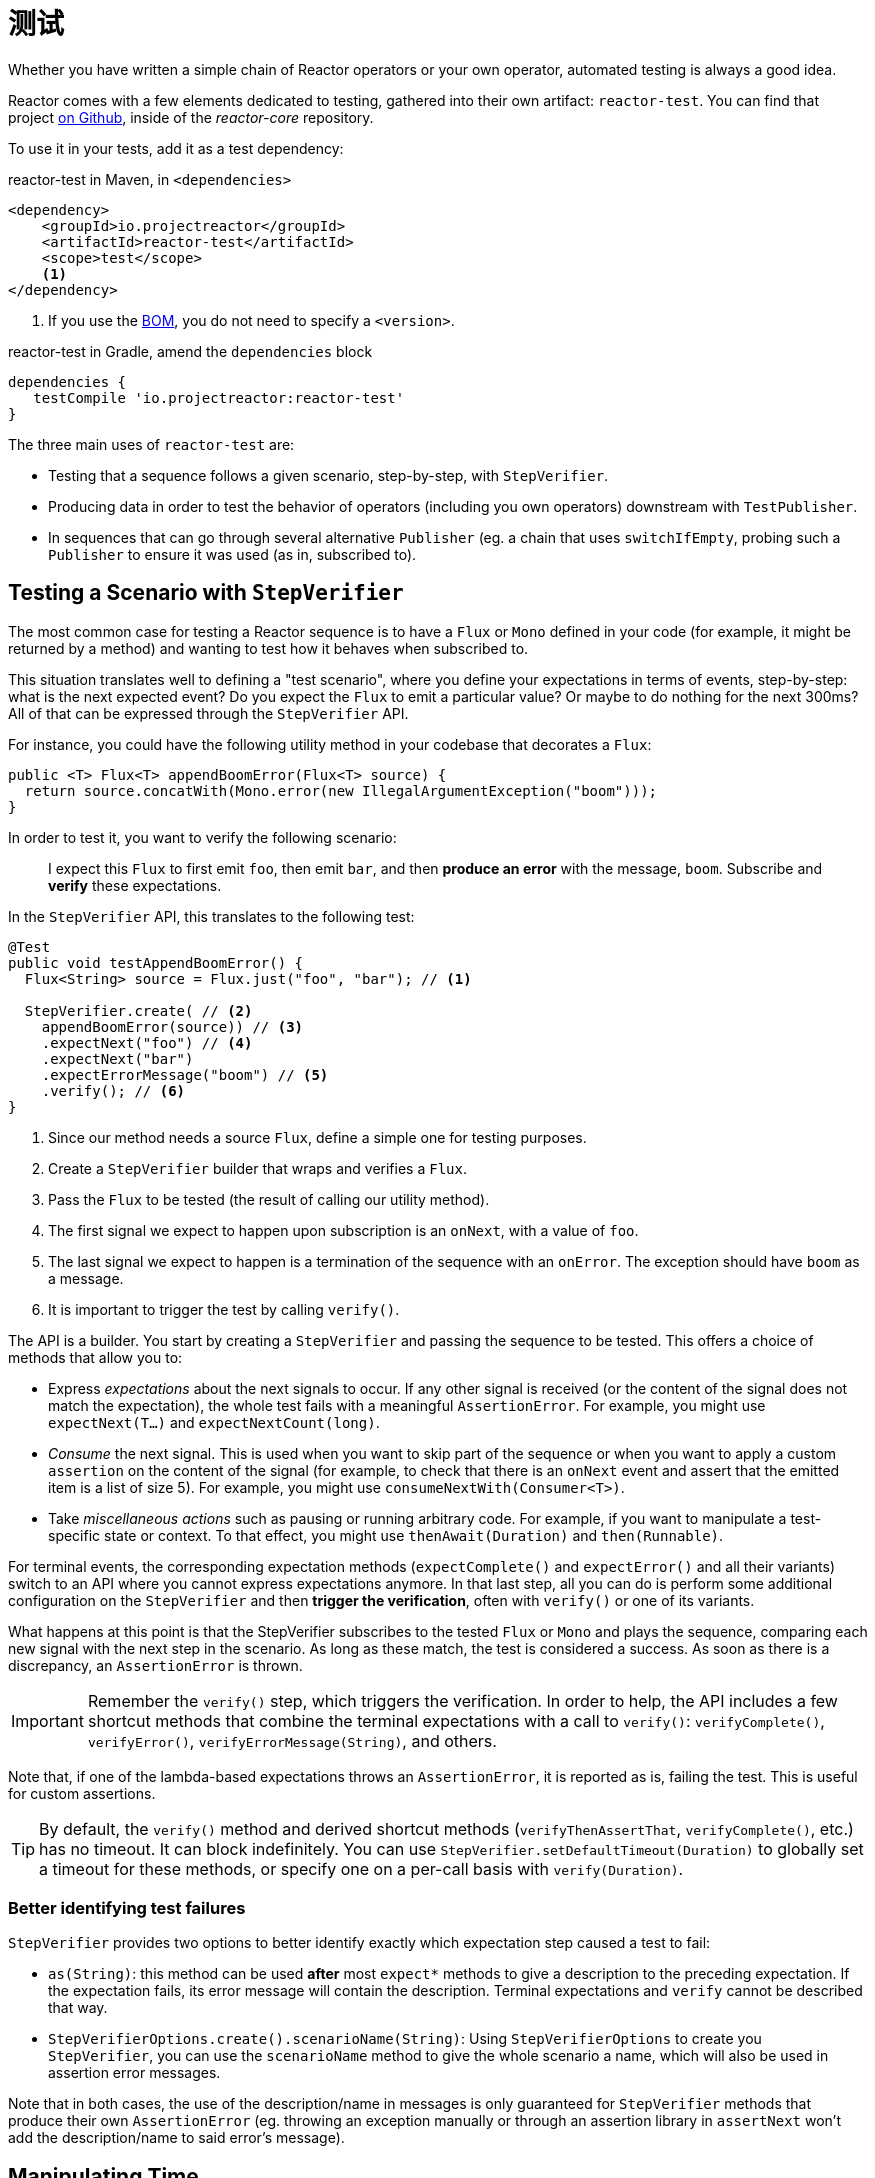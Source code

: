 [[testing]]
= 测试

Whether you have written a simple chain of Reactor operators or your own operator,
automated testing is always a good idea.

Reactor comes with a few elements dedicated to testing, gathered into their own
artifact: `reactor-test`. You can find that project
https://github.com/reactor/reactor-core/tree/master/reactor-test/src[on Github],
inside of the _reactor-core_ repository.

To use it in your tests, add it as a test dependency:

.reactor-test in Maven, in `<dependencies>`
[source,xml]
----
<dependency>
    <groupId>io.projectreactor</groupId>
    <artifactId>reactor-test</artifactId>
    <scope>test</scope>
    <1>
</dependency>
----
<1> If you use the <<getting,BOM>>, you do not need to specify a `<version>`.

.reactor-test in Gradle, amend the `dependencies` block
[source,groovy]
----
dependencies {
   testCompile 'io.projectreactor:reactor-test'
}
----

The three main uses of `reactor-test` are:

* Testing that a sequence follows a given scenario, step-by-step, with `StepVerifier`.
* Producing data in order to test the behavior of operators (including you own operators)
downstream with `TestPublisher`.
* In sequences that can go through several alternative `Publisher` (eg. a chain that uses
  `switchIfEmpty`, probing such a `Publisher` to ensure it was used (as in, subscribed to).

== Testing a Scenario with `StepVerifier`

The most common case for testing a Reactor sequence is to have a `Flux` or `Mono` defined
in your code (for example, it might be returned by a method) and wanting to test how it
behaves when subscribed to.

This situation translates well to defining a "test scenario", where you define your
expectations in terms of events, step-by-step: what is the next expected event? Do you
expect the `Flux` to emit a particular value? Or maybe to do nothing for the next 300ms?
All of that can be expressed through the `StepVerifier` API.

For instance, you could have the following utility method in your codebase that
decorates a `Flux`:

[source,java]
----
public <T> Flux<T> appendBoomError(Flux<T> source) {
  return source.concatWith(Mono.error(new IllegalArgumentException("boom")));
}
----

In order to test it, you want to verify the following scenario:

> I expect this `Flux` to first emit `foo`, then emit `bar`, and then *produce an
error* with the message, `boom`. Subscribe and *verify* these expectations.

In the `StepVerifier` API, this translates to the following test:

[source,java]
----
@Test
public void testAppendBoomError() {
  Flux<String> source = Flux.just("foo", "bar"); // <1>

  StepVerifier.create( // <2>
    appendBoomError(source)) // <3>
    .expectNext("foo") // <4>
    .expectNext("bar")
    .expectErrorMessage("boom") // <5>
    .verify(); // <6>
}
----
<1> Since our method needs a source `Flux`, define a simple one for testing purposes.
<2> Create a `StepVerifier` builder that wraps and verifies a `Flux`.
<3> Pass the `Flux` to be tested (the result of calling our utility method).
<4> The first signal we expect to happen upon subscription is an `onNext`, with a value
of `foo`.
<5> The last signal we expect to happen is a termination of the sequence with an
`onError`. The exception should have `boom` as a message.
<6> It is important to trigger the test by calling `verify()`.

The API is a builder. You start by creating a `StepVerifier` and passing the
sequence to be tested. This offers a choice of methods that allow you to:

* Express _expectations_ about the next signals to occur. If any other signal is received
(or the content of the signal does not match the expectation), the whole test fails with
a meaningful `AssertionError`. For example, you might use `expectNext(T...)` and
`expectNextCount(long)`.
* _Consume_ the next signal. This is used when you want to skip part of the sequence or
when you want to apply a custom `assertion` on the content of the signal (for example, to
check that there is an `onNext` event and assert that the emitted item is a list of size
5). For example, you might use `consumeNextWith(Consumer<T>)`.
* Take _miscellaneous actions_ such as pausing or running arbitrary code. For example, if
you want to manipulate a test-specific state or context. To that effect, you might use
`thenAwait(Duration)` and `then(Runnable)`.

For terminal events, the corresponding expectation methods (`expectComplete()` and
`expectError()` and all their variants) switch to an API where you cannot express
expectations anymore. In that last step, all you can do is perform some additional
configuration on the `StepVerifier` and then *trigger the verification*, often
with `verify()` or one of its variants.

What happens at this point is that the StepVerifier subscribes to the tested `Flux` or
`Mono` and plays the sequence, comparing each new signal with the next step in the
scenario. As long as these match, the test is considered a success. As soon as there is a
discrepancy, an `AssertionError` is thrown.

IMPORTANT: Remember the `verify()` step, which triggers the verification. In order to
help, the API includes a few shortcut methods that combine the terminal expectations with
a call to `verify()`: `verifyComplete()`, `verifyError()`, `verifyErrorMessage(String)`,
and others.

Note that, if one of the lambda-based expectations throws an `AssertionError`, it is
reported as is, failing the test. This is useful for custom assertions.

TIP: By default, the `verify()` method and derived shortcut methods (`verifyThenAssertThat`,
`verifyComplete()`, etc.) has no timeout. It can block indefinitely. You can use
`StepVerifier.setDefaultTimeout(Duration)` to globally set a timeout for these methods,
or specify one on a per-call basis with `verify(Duration)`.

=== Better identifying test failures
`StepVerifier` provides two options to better identify exactly which expectation step caused
a test to fail:

 - `as(String)`: this method can be used **after** most `expect*` methods to give a description
 to the preceding expectation. If the expectation fails, its error message will contain the
 description. Terminal expectations and `verify` cannot be described that way.
 - `StepVerifierOptions.create().scenarioName(String)`: Using `StepVerifierOptions` to create
 you `StepVerifier`, you can use the `scenarioName` method to give the whole scenario a
 name, which will also be used in assertion error messages.

Note that in both cases, the use of the description/name in messages is only guaranteed for
`StepVerifier` methods that produce their own `AssertionError` (eg. throwing an exception
manually or through an assertion library in `assertNext` won't add the description/name to
said error's message).

== Manipulating Time

`StepVerifier` can be used with time-based operators to avoid long run times for
corresponding tests. This is done through the `StepVerifier.withVirtualTime` builder.

It looks like the following example:

[source,java]
----
StepVerifier.withVirtualTime(() -> Mono.delay(Duration.ofDays(1)))
//... continue expectations here
----

This *virtual time* feature plugs in a custom `Scheduler` in Reactor's `Schedulers`
factory. Since these timed operators usually use the default `Schedulers.parallel()`
scheduler, replacing it with a `VirtualTimeScheduler` does the trick. However, an
important prerequisite is that the operator be instantiated _after_ the virtual time
scheduler has been activated.

In order to increase the chances this happens correctly, the `StepVerifier` does not take
a simple `Flux` as input. `withVirtualTime` takes a `Supplier`, which guides you into lazily
creating the instance of the tested flux _after_ having done the scheduler set up.

IMPORTANT: Take extra care to ensure the `Supplier<Publisher<T>>` can be used in a lazy
fashion. Otherwise, virtual time is not guaranteed. Especially avoid instantiating the
`Flux` earlier in the test code and having the `Supplier` return that variable. Instead,
always instantiate the `Flux` inside the lambda.

There are two expectation methods that deal with time, and they are both valid with or
without virtual time:

* `thenAwait(Duration)` pauses the evaluation of steps (allowing a few signals to occur
or delays to run out).
* `expectNoEvent(Duration)` also lets the sequence play out for a given duration but
fails the test if *any* signal occurs during that time.

Both methods pause the thread for the given duration in classic mode and advance the
virtual clock instead in virtual mode.

[[tip-expectNoEvent]]
TIP: `expectNoEvent` also considers the `subscription` as an event. If you use it as a
first step, it usually fails because the subscription signal is detected. Use
`expectSubscription().expectNoEvent(duration)` instead.

In order to quickly evaluate the behavior of our `Mono.delay` above, we can finish
writing our code like this:

[source,java]
----
StepVerifier.withVirtualTime(() -> Mono.delay(Duration.ofDays(1)))
    .expectSubscription() // <1>
    .expectNoEvent(Duration.ofDays(1)) // <2>
    .expectNext(0L) // <3>
    .verifyComplete(); // <4>
----
<1> See the <<tip-expectNoEvent,tip>> above.
<2> Expect nothing to happen during a full day.
<3> Then expect a delay that emits `0`.
<4> Then expect completion (and trigger the verification).

We could have used `thenAwait(Duration.ofDays(1))` above, but `expectNoEvent` has the
benefit of guaranteeing that nothing happened earlier than it should have.

Note that `verify()` returns a `Duration` value. This is the *real-time* duration of the
entire test.

WARNING: Virtual time is not a silver bullet. Keep in mind that _all_ `Schedulers` are
replaced with the same `VirtualTimeScheduler`. In some cases, you can lock the
verification process because the virtual clock has not moved forward before an
expectation is expressed, resulting in the expectation waiting on data that can only be
produced by advancing time. In most cases, you need to advance the virtual clock for
sequences to emit. Virtual time also gets very limited with infinite sequences, which
might hog the thread on which both the sequence and its verification run.

== Performing Post-execution Assertions with `StepVerifier`
After having described the final expectation of your scenario, you can switch to a
complementary assertion API instead of triggering `verify()`. To do so, use
`verifyThenAssertThat()` instead.

`verifyThenAssertThat()` returns a `StepVerifier.Assertions` object, which you can use to
assert a few elements of state once the whole scenario has played out successfully
(because it *also calls `verify()`*). Typical (albeit advanced) usage is to capture
elements that have been dropped by some operator and assert them (see the section on
<<hooks,Hooks>>).

== Testing the `Context`
For more information about the `Context`, see <<context>>.

`StepVerifier` comes with a couple of expectations around the propagation of a `Context`:

  - `expectAccessibleContext`: returns a `ContextExpectations` object that you can use
  to set up expectations on the propagated `Context`. Be sure to call `then()` to return
  to the set up of sequence expectations.

  - `expectNoAccessibleContext`: set up an expectation that NO `Context` can be propagated
  up the chain of operators under test. This most likely occurs when the `Publisher` under
  test is not a Reactor one, or doesn't have any operator that can propagate the `Context`
  (e.g. just a _generator_ source).

Additionally, one can associate a test-specific initial `Context` to a `StepVerifier` by
using `StepVerifierOptions` to create the verifier.

These features are demonstrated in the following snippet:

[source,java]
----
StepVerifier.create(Mono.just(1).map(i -> i + 10),
				StepVerifierOptions.create().withInitialContext(Context.of("foo", "bar"))) // <1>
		            .expectAccessibleContext() //<2>
		            .contains("foo", "bar") // <3>
		            .then() // <4>
		            .expectNext(11)
		            .verifyComplete(); // <5>
----
<1> Create the `StepVerifier` using `StepVerifierOptions` and pass in an initial `Context`
<2> Start setting up expectations about `Context` propagation. This alone ensures that a
`Context` *was* propagated.
<3> An example of a `Context`-specific expectation: it must contain value "bar" for key "foo".
<4> We `then()` switch back to setting up normal expectations on the data.
<5> Let's not forget to `verify()` the whole set of expectations.

== Manually Emitting with `TestPublisher`
For more advanced test cases, it might be useful to have complete mastery over the source
of data, in order to trigger finely chosen signals that closely match the particular
situation you want to test.

Another situation is when you have implemented your own operator and you want to verify
how it behaves with regards to the Reactive Streams specification, especially if its
source is not well behaved.

For both cases, `reactor-test` offers the `TestPublisher` class. This is a `Publisher<T>`
that lets you programmatically trigger various signals:

* `next(T)` and `next(T, T...)` triggers 1-n `onNext` signals.
* `emit(T...)` does the same and does `complete()`.
* `complete()` terminates with an `onComplete` signal.
* `error(Throwable)` terminates with an `onError` signal.

A well behaved `TestPublisher` can be obtained through the `create` factory method. Also,
a misbehaving `TestPublisher` can be created using the `createNonCompliant` factory
method. The latter takes a value or multiple values from the `TestPublisher.Violation`
enum. The values define which parts of the specification the publisher can overlook.
These enum values include:

* `REQUEST_OVERFLOW`: Allows `next` calls to be made despite an insufficient request,
without triggering an `IllegalStateException`.
* `ALLOW_NULL`: Allows `next` calls to be made with a `null` value without triggering a
`NullPointerException`.
* `CLEANUP_ON_TERMINATE`: Allows termination signals to be sent several times in a row.
This includes `complete()`, `error()` and `emit()`.
* `DEFER_CANCELLATION`: Allow the `TestPublisher` to ignore cancellation signals and continue
emitting signals as if the cancellation lost race against said signals.

Finally, the `TestPublisher` keeps track of internal state after subscription, which can
be asserted through its various `assert*` methods.

It can be used as a `Flux` or `Mono` by using the conversion methods `flux()` and
`mono()`.

== Checking the Execution Path with `PublisherProbe`
When building complex chains of operators, you could come across cases where
there are several possible execution paths, materialized by distinct sub-sequences.

Most of the time, these sub-sequences produce a specific-enough `onNext` signal
that you can assert it was executed by looking at the end result.

For instance, consider the following method, which builds a chain of operators from a
source and uses a `switchIfEmpty` to fallback to a particular alternative if the source
is empty:

[source,java]
----
public Flux<String> processOrFallback(Mono<String> source, Publisher<String> fallback) {
    return source
            .flatMapMany(phrase -> Flux.fromArray(phrase.split("\\s+")))
            .switchIfEmpty(fallback);
}
----

It is easy enough to test which logical branch of the switchIfEmpty was used, as follows:
[source,java]
----
@Test
public void testSplitPathIsUsed() {
    StepVerifier.create(processOrFallback(Mono.just("just a  phrase with    tabs!"),
            Mono.just("EMPTY_PHRASE")))
                .expectNext("just", "a", "phrase", "with", "tabs!")
                .verifyComplete();
}

@Test
public void testEmptyPathIsUsed() {
    StepVerifier.create(processOrFallback(Mono.empty(), Mono.just("EMPTY_PHRASE")))
                .expectNext("EMPTY_PHRASE")
                .verifyComplete();
}
----

But think about an example where the method produces a `Mono<Void>` instead. It waits
for the source to complete, performs an additional task, and completes. If the source
is empty, a fallback Runnable-like task must be performed instead, as follows:

[source,java]
----
private Mono<String> executeCommand(String command) {
    return Mono.just(command + " DONE");
}

public Mono<Void> processOrFallback(Mono<String> commandSource, Mono<Void> doWhenEmpty) {
    return commandSource
            .flatMap(command -> executeCommand(command).then()) // <1>
            .switchIfEmpty(doWhenEmpty); // <2>
}
----
<1> The `then()` forgets about the command result. It cares only that it was completed.
<2> How to distinguish between two cases that both are empty sequences?

In order to verify that your processOrFallback indeed goes through the `doWhenEmpty` path,
you need to write a bit of boilerplate. Namely you need a `Mono<Void>` that:

* Captures the fact that it has been subscribed to
* Lets you assert that fact **after** the whole processing has terminated.

Before version 3.1, you would need to manually maintain one `AtomicBoolean` per state you
wanted to assert and attach a corresponding `doOn*` callback to the publisher you wanted
to evaluate. This could be a lot of boilerplate when having to apply this pattern
regularly. Fortunately, since 3.1.0 there's an alternative with `PublisherProbe`, as
follows:

[source,java]
----
@Test
public void testCommandEmptyPathIsUsed() {
    PublisherProbe<Void> probe = PublisherProbe.empty(); // <1>

    StepVerifier.create(processOrFallback(Mono.empty(), probe.mono())) // <2>
                .verifyComplete();

    probe.assertWasSubscribed(); //<3>
    probe.assertWasRequested(); //<4>
    probe.assertWasNotCancelled(); //<5>
}
----
<1> Create a probe that translates to an empty sequence.
<2> Use the probe in place of `Mono<Void>` by calling `probe.mono()`.
<3> After completion of the sequence, the probe lets you assert that it was used. You
can check that is was subscribed to...
<4> ...as well as actually requested for data...
<5> ...and whether or not it was cancelled.

You can also use the probe in place of a `Flux<T>` by calling `.flux()` instead of
`.mono()`. For cases where you need to probe an execution path but also need the
probe to emit data, you can wrap any `Publisher<T>` using `PublisherProbe.of(Publisher)`.
